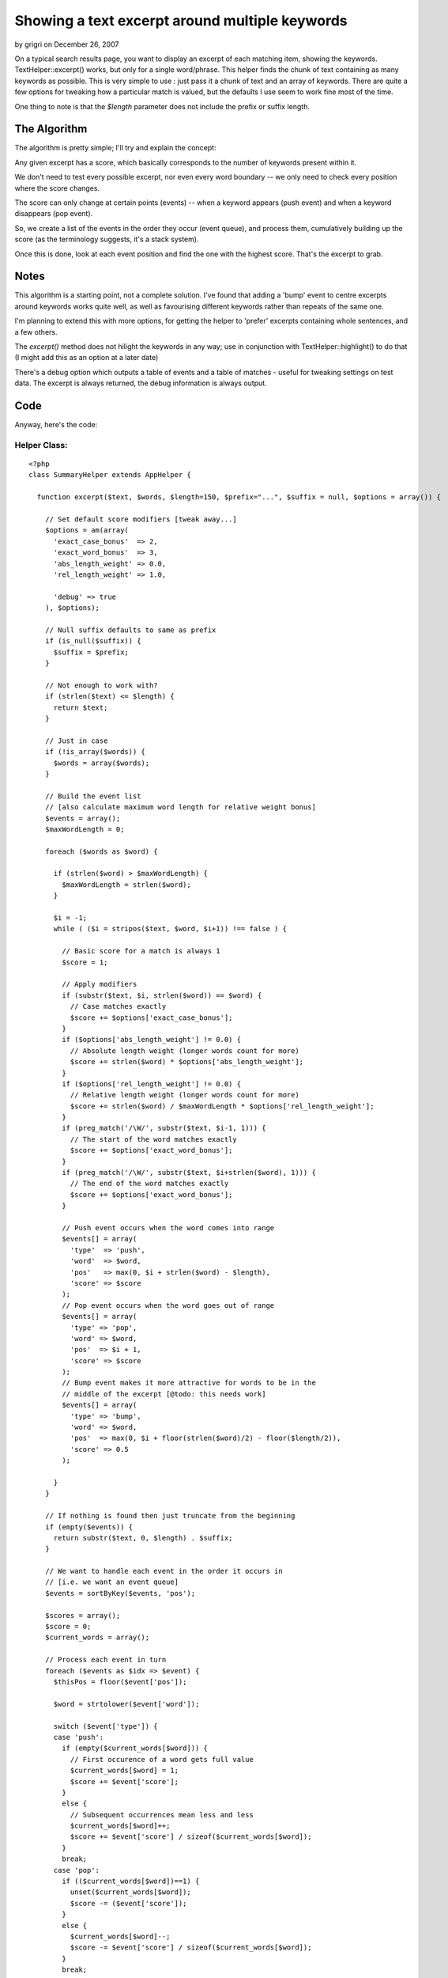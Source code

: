 Showing a text excerpt around multiple keywords
===============================================

by grigri on December 26, 2007

On a typical search results page, you want to display an excerpt of
each matching item, showing the keywords. TextHelper::excerpt() works,
but only for a single word/phrase. This helper finds the chunk of text
containing as many keywords as possible.
This is very simple to use : just pass it a chunk of text and an array
of keywords. There are quite a few options for tweaking how a
particular match is valued, but the defaults I use seem to work fine
most of the time.

One thing to note is that the `$length` parameter does not include the
prefix or suffix length.


The Algorithm
-------------
The algorithm is pretty simple; I'll try and explain the concept:

Any given excerpt has a score, which basically corresponds to the
number of keywords present within it.

We don't need to test every possible excerpt, nor even every word
boundary -- we only need to check every position where the score
changes.

The score can only change at certain points (events) -- when a keyword
appears (push event) and when a keyword disappears (pop event).

So, we create a list of the events in the order they occur (event
queue), and process them, cumulatively building up the score (as the
terminology suggests, it's a stack system).

Once this is done, look at each event position and find the one with
the highest score. That's the excerpt to grab.


Notes
-----
This algorithm is a starting point, not a complete solution. I've
found that adding a 'bump' event to centre excerpts around keywords
works quite well, as well as favourising different keywords rather
than repeats of the same one.

I'm planning to extend this with more options, for getting the helper
to 'prefer' excerpts containing whole sentences, and a few others.

The `excerpt()` method does not hilight the keywords in any way; use
in conjunction with TextHelper::highlight() to do that (I might add
this as an option at a later date)

There's a debug option which outputs a table of events and a table of
matches - useful for tweaking settings on test data. The excerpt is
always returned, the debug information is always output.


Code
----

Anyway, here's the code:


Helper Class:
`````````````

::

    <?php 
    class SummaryHelper extends AppHelper {
    
      function excerpt($text, $words, $length=150, $prefix="...", $suffix = null, $options = array()) {
    
        // Set default score modifiers [tweak away...]
        $options = am(array(
          'exact_case_bonus'  => 2,
          'exact_word_bonus'  => 3,
          'abs_length_weight' => 0.0,
          'rel_length_weight' => 1.0,
    
          'debug' => true
        ), $options);
    
        // Null suffix defaults to same as prefix
        if (is_null($suffix)) {
          $suffix = $prefix;
        }
    
        // Not enough to work with?
        if (strlen($text) <= $length) {
          return $text;
        }
    
        // Just in case
        if (!is_array($words)) {
          $words = array($words);
        }
    
        // Build the event list
        // [also calculate maximum word length for relative weight bonus]
        $events = array();
        $maxWordLength = 0;
    
        foreach ($words as $word) {
    
          if (strlen($word) > $maxWordLength) {
            $maxWordLength = strlen($word);
          }
    
          $i = -1;
          while ( ($i = stripos($text, $word, $i+1)) !== false ) {
    
            // Basic score for a match is always 1
            $score = 1;
    
            // Apply modifiers
            if (substr($text, $i, strlen($word)) == $word) {
              // Case matches exactly
              $score += $options['exact_case_bonus'];
            }
            if ($options['abs_length_weight'] != 0.0) {
              // Absolute length weight (longer words count for more)
              $score += strlen($word) * $options['abs_length_weight'];
            }
            if ($options['rel_length_weight'] != 0.0) {
              // Relative length weight (longer words count for more)
              $score += strlen($word) / $maxWordLength * $options['rel_length_weight'];
            }
            if (preg_match('/\W/', substr($text, $i-1, 1))) {
              // The start of the word matches exactly
              $score += $options['exact_word_bonus'];
            }
            if (preg_match('/\W/', substr($text, $i+strlen($word), 1))) {
              // The end of the word matches exactly
              $score += $options['exact_word_bonus'];
            }
    
            // Push event occurs when the word comes into range
            $events[] = array(
              'type'  => 'push',
              'word'  => $word,
              'pos'   => max(0, $i + strlen($word) - $length),
              'score' => $score
            );
            // Pop event occurs when the word goes out of range
            $events[] = array(
              'type' => 'pop',
              'word' => $word,
              'pos'  => $i + 1,
              'score' => $score
            );
            // Bump event makes it more attractive for words to be in the
            // middle of the excerpt [@todo: this needs work]
            $events[] = array(
              'type' => 'bump',
              'word' => $word,
              'pos'  => max(0, $i + floor(strlen($word)/2) - floor($length/2)),
              'score' => 0.5
            );
    
          }
        }
    
        // If nothing is found then just truncate from the beginning
        if (empty($events)) {
          return substr($text, 0, $length) . $suffix;
        }
    
        // We want to handle each event in the order it occurs in
        // [i.e. we want an event queue]
        $events = sortByKey($events, 'pos');
    
        $scores = array();
        $score = 0;
        $current_words = array();
    
        // Process each event in turn
        foreach ($events as $idx => $event) {
          $thisPos = floor($event['pos']);
    
          $word = strtolower($event['word']);
    
          switch ($event['type']) {
          case 'push':
            if (empty($current_words[$word])) {
              // First occurence of a word gets full value
              $current_words[$word] = 1;
              $score += $event['score'];
            }
            else {
              // Subsequent occurrences mean less and less
              $current_words[$word]++;
              $score += $event['score'] / sizeof($current_words[$word]);
            }
            break;
          case 'pop':
            if (($current_words[$word])==1) {
              unset($current_words[$word]);
              $score -= ($event['score']);
            }
            else {
              $current_words[$word]--;
              $score -= $event['score'] / sizeof($current_words[$word]);
            }
            break;
          case 'bump':
            if (!empty($event['score'])) {
              $score += $event['score'];
            }
            break;
          default:
          }
    
          // Close enough for government work...
          $score = round($score, 2);
    
          // Store the position/score entry
          $scores[$thisPos] = $score;
    
          // For use with debugging
          $debugWords[$thisPos] = $current_words;
    
          // Remove score bump
          if ($event['type'] == 'bump') {
              $score -= $event['score'];
          }
        }
    
        // Calculate the best score
        // Yeah, could have done this in the main event loop
        // but it's better here
        $bestScore = 0;
        foreach ($scores as $pos => $score) {
            if ($score > $bestScore) {
              $bestScore = $score;
            }
        }
    
    
        if ($options['debug']) {
          // This is really quick, really tatty debug information
          // (but it works)
          echo "<table border>";
          echo "<caption>Events</caption>";
          echo "<tr><th>Pos</th><th>Type</th><th>Word</th><th>Score</th>";
          foreach ($events as $event) {
            echo "<tr>";
            echo "<td>{$event['pos']}</td><td>{$event['type']}</td><td>{$event['word']}</td><td>{$event['score']}</td>";
            echo "</tr>";
          }
          echo "</table>";
    
          echo "<table border>";
          echo "<caption>Positions and their scores</caption>";
          $idx = 0;
          foreach ($scores as $pos => $score) {
            $excerpt = substr($text, $pos, $length);
            $style = ($score == $bestScore) ? 'background: #ff7;' : '';
    
            //$score = floor($score + 0.5);
    
            echo "<tr>";
            echo "<th style=\"$style\">" . $idx . "</th>";
            echo "<td style=\"$style\">" . $pos . "</td>";
            echo "<td style=\"$style\"><div style=\"float: left; width: 2em; margin-right: 1em; text-align right; background: #ddd\">" . $score . "</div><code>" . str_repeat('*', $score) . "</code></td>";
            echo "<td style=\"$style\"><table border>";
            foreach ($debugWords[$pos] as $word => $count) {
              echo "<tr><td>$word</td><td>$count</td></tr>";
            }
            echo "</table></td>";
            echo "<td style=\"$style\">" . (preg_replace('/(' . implode('|', $words) . ')/i', '<b style="border: 1px solid red;">\1</b>', htmlentities($excerpt))) . "</td>";
            echo "</tr>";
            $idx++;
          }
          echo "</table>";
        }
    
    
        // Find all positions that correspond to the best score
        $positions = array();
        foreach ($scores as $pos => $score) {
          if ($score == $bestScore) {
            $positions[] = $pos;
          }
        }
    
        if (sizeof($positions) > 1) {
          // Scores are tied => do something clever to choose one
          // @todo: Actually do something clever here
          $pos = $positions[0];
        }
        else {
          $pos = $positions[0];
        }
    
        // Extract the excerpt from the position, (pre|ap)pend the (pre|suf)fix
        $excerpt = substr($text, $pos, $length);
        if ($pos > 0) {
          $excerpt = $prefix . $excerpt;
        }
        if ($pos + $length < strlen($text)) {
          $excerpt .= $suffix;
        }
    
        return $excerpt;
      }
    }
    ?>

And here's a sample usage:


View Template:
``````````````

::

    
    <?php echo $summary->excerpt($data['Article']['body'], array('some', 'keywords', 'here')); ?>


.. meta::
    :title: Showing a text excerpt around multiple keywords
    :description: CakePHP Article related to text,summary,excerpt,Helpers
    :keywords: text,summary,excerpt,Helpers
    :copyright: Copyright 2007 grigri
    :category: helpers

